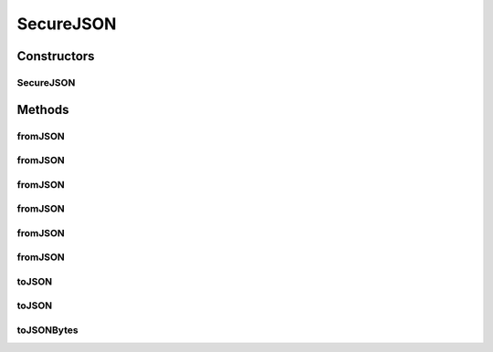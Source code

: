 .. java:import:: java.io ByteArrayInputStream

.. java:import:: java.io InputStream

.. java:import:: java.io OutputStream

.. java:import:: java.nio.charset StandardCharsets

SecureJSON
==========

.. java:package:: com.chelseaurquhart.securejson
   :noindex:

.. java:type:: public final class SecureJSON

   SecureJSON is a JSON serializer and deserializer with strict security in mind. It does not create strings due to their inclusion in garbage collectible heap (which can make them potentially snoopable). See https://medium.com/@_west_on/protecting-strings-in-jvm-memory-84c365f8f01c for the motivations around this.

   .. DANGER:: Please note that this is not a substitution for secure coding practices or maintaining a secure environment. If an attacker has access to your JVM's memory, there isn't really anything you can do to guarantee that they can't see sensitive data, but the fleeting nature of data managed in this manner helps ensure that sensitive information is not kept in memory any longer than is necessary and as such helps to mitigate the risks.

Constructors
------------
SecureJSON
^^^^^^^^^^

.. java:constructor:: public SecureJSON()
   :outertype: SecureJSON

   Build a SecureJSON instance with default settings.

Methods
-------
fromJSON
^^^^^^^^

.. java:method:: @SuppressWarnings public <T> void fromJSON(CharSequence parInput, IConsumer<T> parConsumer) throws JSONDecodeException
   :outertype: SecureJSON

   Convert a JSON character sequence to an object that consumer will accept. Throws JSONDecodeException on failure. After the consumer returns, all buffers we created while parsing the JSON character sequence will be destroyed.

   Example:

   ::

          import com.chelseaurquhart.securejson.SecureJSON;
          final SecureJSON secureJSON = new SecureJSON();
          try {
              secureJSON.fromJSON("{}", new IConsumer<Map<CharSequence, Object>>() {
                  @Override
                  public void accept(final Map<CharSequence, Object> input) {
                      // do something with input
                  }
              });
          } catch (final JSONDecodeException e) {
          }
          // Warning: Any buffers we created for the Map above will be destroyed at this point, so they should
          // be either consumed in accept, or converted to strings (if they do not contain sensitive information.)

   :param parInput: The input character sequence to deserialize.
   :param parConsumer: The consumer to call with our unserialized JSON value.
   :param <T>: The type of object we expect. JSONDecodeException will be thrown if this is wrong. Note that Object (which will accept anything) is acceptable.
   :throws JSONDecodeException: On decode failure.

fromJSON
^^^^^^^^

.. java:method:: public <T> void fromJSON(CharSequence parInput, IConsumer<T> parConsumer, Class<T> parClass) throws JSONDecodeException
   :outertype: SecureJSON

   Convert a JSON character sequence to an object that consumer will accept. Throws JSONDecodeException on failure. After the consumer returns, all buffers we created while parsing the JSON character sequence will be destroyed. This is very similar to its counterpart that doesn't take a class argument, but this supports encoding into that class instead of into java types.

   Example:

   ::

          import com.chelseaurquhart.securejson.SecureJSON;
          final SecureJSON secureJSON = new SecureJSON();

          // This class will be read into.
          class MyCustomClass {
              private int myNumber;
              private CharSequence myString;
          }
          try {
              secureJSON.fromJSON("{}", new IConsumer<MyCustomClass>() {
                  @Override
                  public void accept(final MyCustomClass input) {
                      // do something with input
                  }
              }, MyCustomClass.class);
          } catch (final JSONDecodeException e) {
          }
          // Warning: Any buffers we created for the MyCustomClass instance above will be destroyed at this point,
          // so they should be either consumed in accept, or converted to strings (if they do not contain sensitive
          // information.)

   :param parInput: The input character sequence to deserialize.
   :param parConsumer: The consumer to call with our unserialized JSON value.
   :param parClass: The class we will be building.
   :param <T>: The type of object we expect. JSONDecodeException will be thrown if this is wrong. Note that Object (which will accept anything) is acceptable.
   :throws JSONDecodeException: On decode failure.

fromJSON
^^^^^^^^

.. java:method:: @SuppressWarnings public <T> void fromJSON(byte[] parInput, IConsumer<T> parConsumer) throws JSONDecodeException
   :outertype: SecureJSON

   Convert a JSON byte array to an object that consumer will accept. Throws JSONDecodeException on failure. After the consumer returns, all buffers we created while parsing the JSON character sequence will be destroyed.

   Example:

   ::

          import com.chelseaurquhart.securejson.SecureJSON;
          final SecureJSON secureJSON = new SecureJSON();
          try {
              secureJSON.fromJSON("{}".getBytes(), new IConsumer<Map<CharSequence, Object>>() {
                  @Override
                  public void accept(final Map<CharSequence, Object> input) {
                      // do something with input
                  }
              });
          } catch (final JSONDecodeException e) {
          }
          // Warning: Any buffers we created for the Map above will be destroyed at this point, so they should
          // be either consumed in accept, or converted to strings (if they do not contain sensitive information.)

   :param parInput: The input character sequence to deserialize.
   :param parConsumer: The consumer to call with our unserialized JSON value.
   :param <T>: The type of object we expect. JSONDecodeException will be thrown if this is wrong. Note that Object (which will accept anything) is acceptable.
   :throws JSONDecodeException: On decode failure.

fromJSON
^^^^^^^^

.. java:method:: public <T> void fromJSON(byte[] parInput, IConsumer<T> parConsumer, Class<T> parClass) throws JSONDecodeException
   :outertype: SecureJSON

   Convert a JSON byte array to an object that consumer will accept. Throws JSONDecodeException on failure. After the consumer returns, all buffers we created while parsing the JSON character sequence will be destroyed. Of special note here, even though we can erase the byte[] array, we will not. That is up to the caller to do so.

   Example:

   ::

          import com.chelseaurquhart.securejson.SecureJSON;
          final SecureJSON secureJSON = new SecureJSON();

          // This class will be read into.
          class MyCustomClass {
              private int myNumber;
              private CharSequence myString;
          }
          try {
              secureJSON.fromJSON("{}", new IConsumer<MyCustomClass>() {
                  @Override
                  public void accept(final MyCustomClass input) {
                      // do something with input
                  }
              }, MyCustomClass.class);
          } catch (final JSONDecodeException e) {
          }
          // Warning: Any buffers we created for the MyCustomClass instance above will be destroyed at this point,
          // so they should be either consumed in accept, or converted to strings (if they do not contain sensitive
          // information.)

   :param parInput: The input character sequence to deserialize.
   :param parConsumer: The consumer to call with our unserialized JSON value.
   :param parClass: The class we will be building.
   :param <T>: The type of object we expect. JSONDecodeException will be thrown if this is wrong. Note that Object (which will accept anything) is acceptable.
   :throws JSONDecodeException: On decode failure.

fromJSON
^^^^^^^^

.. java:method:: @SuppressWarnings public <T> void fromJSON(InputStream parInput, IConsumer<T> parConsumer) throws JSONDecodeException
   :outertype: SecureJSON

   Read a JSON character sequence stream to an object that consumer will accept. Throws JSONDecodeException on failure. After the consumer returns, all buffers we created while parsing the JSON character sequence will be destroyed.

   Example:

   ::

          import com.chelseaurquhart.securejson.SecureJSON;
          final SecureJSON secureJSON = new SecureJSON();
          final InputStream inputStream = new ByteArrayInputStream("{}".getBytes());
          try {
              secureJSON.fromJSON(inputStream, new IConsumer<Map<CharSequence, Object>>() {
                  @Override
                  public void accept(final Map<CharSequence, Object> input) {
                      // do something with input
                  }
              });
          } catch (final JSONDecodeException e) {
          }
          // Warning: Any buffers we created for the Map above will be destroyed at this point, so they should
          // be either consumed in accept, or converted to strings (if they do not contain sensitive information.)

   :param parInput: The input character stream to deserialize.
   :param parConsumer: The consumer to call with our unserialized JSON value.
   :param <T>: The type of object we expect. JSONDecodeException will be thrown if this is wrong. Note that Object (which will accept anything) is acceptable.
   :throws JSONDecodeException: On decode failure.

fromJSON
^^^^^^^^

.. java:method:: public <T> void fromJSON(InputStream parInput, IConsumer<T> parConsumer, Class<T> parClass) throws JSONDecodeException
   :outertype: SecureJSON

   Read a JSON character sequence stream to an object that consumer will accept. Throws JSONDecodeException on failure. After the consumer returns, all buffers we created while parsing the JSON character sequence will be destroyed.

   Example:

   ::

          import com.chelseaurquhart.securejson.SecureJSON;
          final SecureJSON secureJSON = new SecureJSON();
          final InputStream inputStream = new ByteArrayInputStream("{}".getBytes());

          // This class will be read into.
          class MyCustomClass {
              private int myNumber;
              private CharSequence myString;
          }
          try {
              secureJSON.fromJSON(inputStream, new IConsumer<MyCustomClass>() {
                  @Override
                  public void accept(final MyCustomClass input) {
                      // do something with input
                  }
              }, MyCustomClass.class);
          } catch (final JSONDecodeException e) {
          }
          // Warning: Any buffers we created for the MyCustomClass instance above will be destroyed at this point,
          // so they should be either consumed in accept, or converted to strings (if they do not contain sensitive
          // information.)

   :param parInput: The input character stream to deserialize.
   :param parConsumer: The consumer to call with our unserialized JSON value.
   :param parClass: The class we will be building.
   :param <T>: The type of object we expect. JSONDecodeException will be thrown if this is wrong. Note that Object (which will accept anything) is acceptable.
   :throws JSONDecodeException: On decode failure.

toJSON
^^^^^^

.. java:method:: public void toJSON(Object parInput, IConsumer<CharSequence> parConsumer) throws JSONEncodeException
   :outertype: SecureJSON

   Convert an object to a JSON character sequence. If it cannot be converted, throws JSONEncodeException. After the consumer returns, the buffer will be destroyed so it MUST be fully consumed.

   Example:

   ::

          import com.chelseaurquhart.securejson.SecureJSON;
          import java.util.Arrays;
          final SecureJSON secureJSON = new SecureJSON();
          try {
              secureJSON.toJSON(Arrays.asList("1", 2, "three"), new IConsumer<CharSequence>() {
                  @Override
                  public void accept(final CharSequence input) {
                      // do something with input
                  }
              });
          } catch (final JSONEncodeException e) {
          }
          // Warning: even if you copied input to a local variable above, it is destroyed before this
          // line and you will no longer be able to access it.

   :param parInput: The input object to toJSONAble to JSON.
   :param parConsumer: The consumer to provide the JSON character sequence to when completed.
   :throws JSONEncodeException: On encode failure.

toJSON
^^^^^^

.. java:method:: public void toJSON(Object parInput, OutputStream parOutputStream) throws JSONEncodeException
   :outertype: SecureJSON

   Convert an object to a JSON string, writing to the provided stream and specifying the character set.

   Example:

   ::

          import com.chelseaurquhart.securejson.SecureJSON;
          final SecureJSON secureJSON = new SecureJSON();
          try (final OutputStream outputStream = new FileOutputStream("file.json")) {
              secureJSON.toJSON(Arrays.asList("1", 2, "three"), outputStream);
          } catch (final JSONEncodeException e) {
          }

   :param parInput: The input object to toJSONAble to JSON.
   :param parOutputStream: The stream to write to.
   :throws JSONEncodeException: On encode failure.

toJSONBytes
^^^^^^^^^^^

.. java:method:: public void toJSONBytes(Object parInput, IConsumer<byte[]> parConsumer) throws JSONEncodeException
   :outertype: SecureJSON

   Convert an object to a JSON byte array. If it cannot be converted, throws JSONEncodeException. After the consumer returns, the buffer will be destroyed so it MUST be fully consumed.

   Example:

   ::

          import com.chelseaurquhart.securejson.SecureJSON;
          final SecureJSON secureJSON = new SecureJSON();
          try {
              secureJSON.toJSONBytes(Arrays.asList("1", 2, "three"), new IConsumer<byte[]>() {
                  @Override
                  public void accept(final byte[] input) {
                      // do something with input
                  }
              });
          } catch (final JSONEncodeException e) {
          }
          // Warning: even if you copied input to a local variable above, it is destroyed before this
          // line and you will no longer be able to access it.

   :param parInput: The input object to toJSONAble to JSON.
   :param parConsumer: The consumer to provide the JSON character sequence to when completed.
   :throws JSONEncodeException: On encode failure.


